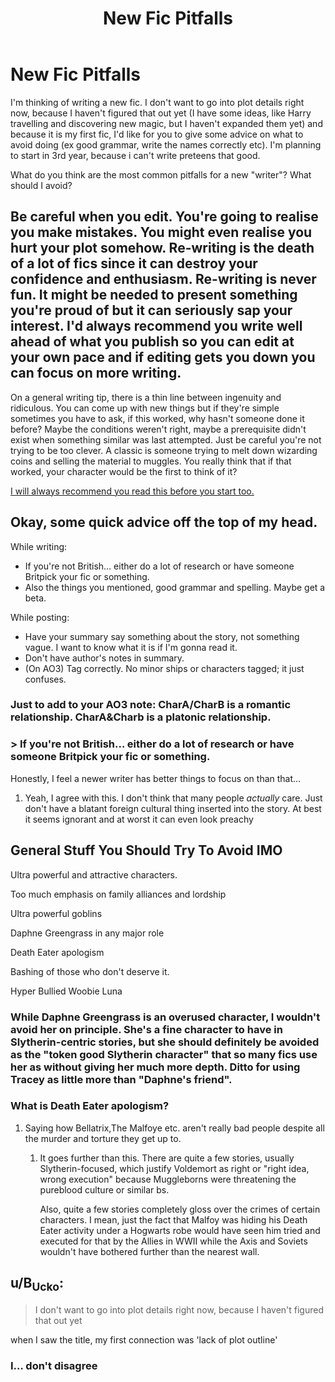 #+TITLE: New Fic Pitfalls

* New Fic Pitfalls
:PROPERTIES:
:Author: george99gr
:Score: 7
:DateUnix: 1560424719.0
:DateShort: 2019-Jun-13
:FlairText: Discussion
:END:
I'm thinking of writing a new fic. I don't want to go into plot details right now, because I haven't figured that out yet (I have some ideas, like Harry travelling and discovering new magic, but I haven't expanded them yet) and because it is my first fic, I'd like for you to give some advice on what to avoid doing (ex good grammar, write the names correctly etc). I'm planning to start in 3rd year, because i can't write preteens that good.

What do you think are the most common pitfalls for a new "writer"? What should I avoid?


** Be careful when you edit. You're going to realise you make mistakes. You might even realise you hurt your plot somehow. Re-writing is the death of a lot of fics since it can destroy your confidence and enthusiasm. Re-writing is never fun. It might be needed to present something you're proud of but it can seriously sap your interest. I'd always recommend you write well ahead of what you publish so you can edit at your own pace and if editing gets you down you can focus on more writing.

On a general writing tip, there is a thin line between ingenuity and ridiculous. You can come up with new things but if they're simple sometimes you have to ask, if this worked, why hasn't someone done it before? Maybe the conditions weren't right, maybe a prerequisite didn't exist when something similar was last attempted. Just be careful you're not trying to be too clever. A classic is someone trying to melt down wizarding coins and selling the material to muggles. You really think that if that worked, your character would be the first to think of it?

[[https://forums.darklordpotter.net/threads/writing-advice-and-resource-thread.37586/][I will always recommend you read this before you start too.]]
:PROPERTIES:
:Author: herO_wraith
:Score: 9
:DateUnix: 1560434828.0
:DateShort: 2019-Jun-13
:END:


** Okay, some quick advice off the top of my head.

While writing:

- If you're not British... either do a lot of research or have someone Britpick your fic or something.
- Also the things you mentioned, good grammar and spelling. Maybe get a beta.

While posting:

- Have your summary say something about the story, not something vague. I want to know what it is if I'm gonna read it.
- Don't have author's notes in summary.
- (On AO3) Tag correctly. No minor ships or characters tagged; it just confuses.
:PROPERTIES:
:Author: RebelMage
:Score: 4
:DateUnix: 1560431572.0
:DateShort: 2019-Jun-13
:END:

*** Just to add to your AO3 note: CharA/CharB is a romantic relationship. CharA&Charb is a platonic relationship.
:PROPERTIES:
:Author: RedKorss
:Score: 6
:DateUnix: 1560431762.0
:DateShort: 2019-Jun-13
:END:


*** > If you're not British... either do a lot of research or have someone Britpick your fic or something.

Honestly, I feel a newer writer has better things to focus on than that...
:PROPERTIES:
:Author: AnIndividualist
:Score: 6
:DateUnix: 1560456999.0
:DateShort: 2019-Jun-14
:END:

**** Yeah, I agree with this. I don't think that many people /actually/ care. Just don't have a blatant foreign cultural thing inserted into the story. At best it seems ignorant and at worst it can even look preachy
:PROPERTIES:
:Author: SurbhitSrivastava
:Score: 2
:DateUnix: 1560573428.0
:DateShort: 2019-Jun-15
:END:


** General Stuff You Should Try To Avoid IMO

Ultra powerful and attractive characters.

Too much emphasis on family alliances and lordship

Ultra powerful goblins

Daphne Greengrass in any major role

Death Eater apologism

Bashing of those who don't deserve it.

Hyper Bullied Woobie Luna
:PROPERTIES:
:Author: Bleepbloopbotz2
:Score: 6
:DateUnix: 1560427990.0
:DateShort: 2019-Jun-13
:END:

*** While Daphne Greengrass is an overused character, I wouldn't avoid her on principle. She's a fine character to have in Slytherin-centric stories, but she should definitely be avoided as the "token good Slytherin character" that so many fics use her as without giving her much more depth. Ditto for using Tracey as little more than "Daphne's friend".
:PROPERTIES:
:Author: Tenebris-Umbra
:Score: 5
:DateUnix: 1560437756.0
:DateShort: 2019-Jun-13
:END:


*** What is Death Eater apologism?
:PROPERTIES:
:Author: george99gr
:Score: 3
:DateUnix: 1560430318.0
:DateShort: 2019-Jun-13
:END:

**** Saying how Bellatrix,The Malfoye etc. aren't really bad people despite all the murder and torture they get up to.
:PROPERTIES:
:Author: Bleepbloopbotz2
:Score: 5
:DateUnix: 1560430409.0
:DateShort: 2019-Jun-13
:END:

***** It goes further than this. There are quite a few stories, usually Slytherin-focused, which justify Voldemort as right or "right idea, wrong execution" because Muggleborns were threatening the pureblood culture or similar bs.

Also, quite a few stories completely gloss over the crimes of certain characters. I mean, just the fact that Malfoy was hiding his Death Eater activity under a Hogwarts robe would have seen him tried and executed for that by the Allies in WWII while the Axis and Soviets wouldn't have bothered further than the nearest wall.
:PROPERTIES:
:Author: Hellstrike
:Score: 7
:DateUnix: 1560436538.0
:DateShort: 2019-Jun-13
:END:


** u/B_Ucko:
#+begin_quote
  I don't want to go into plot details right now, because I haven't figured that out yet
#+end_quote

when I saw the title, my first connection was 'lack of plot outline'
:PROPERTIES:
:Author: B_Ucko
:Score: 2
:DateUnix: 1560602032.0
:DateShort: 2019-Jun-15
:END:

*** I... don't disagree
:PROPERTIES:
:Author: george99gr
:Score: 2
:DateUnix: 1560602081.0
:DateShort: 2019-Jun-15
:END:
